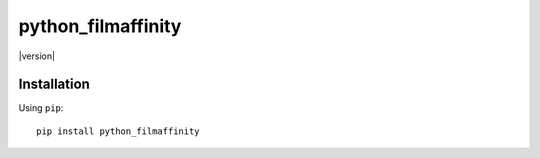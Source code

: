 *******
python_filmaffinity
*******

|version| |travis| |coveralls| |license|


Installation
============

Using ``pip``:


::

	pip install python_filmaffinity


.. |travis| image:: http://img.shields.io/travis/sergiormb/python_filmaffinity/master.svg?style=flat-square
    :target: https://travis-ci.org/sergiormb/python_filmaffinity

.. |coveralls| image:: http://img.shields.io/coveralls/sergiormb/python_filmaffinity/master.svg?style=flat-square
    :target: https://coveralls.io/r/sergiormb/python_filmaffinity

.. |license| image:: http://img.shields.io/pypi/l/python_filmaffinity?style=flat-square
    :target: https://pypi.python.org/pypi/python_filmaffinity
